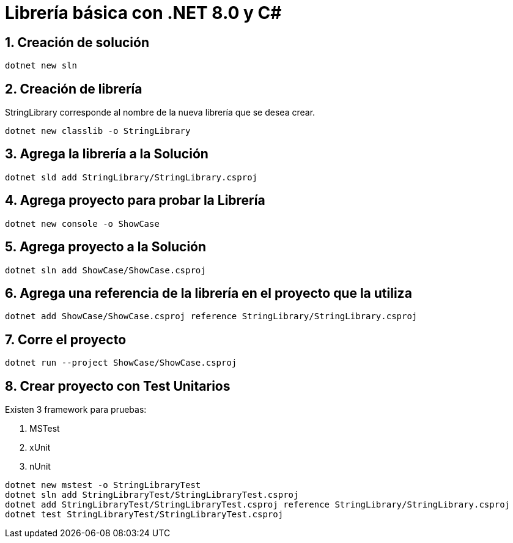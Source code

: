 = Librería básica con .NET 8.0 y C#
:sectnums:

== Creación de solución 

[source,bash]
....
dotnet new sln
....

== Creación de librería

StringLibrary corresponde al nombre de la nueva librería que se desea crear.

[source,bash]
....
dotnet new classlib -o StringLibrary
....

== Agrega la librería a la Solución

[source,bash]
....
dotnet sld add StringLibrary/StringLibrary.csproj
....

== Agrega proyecto para probar la Librería

[source,bash]
....
dotnet new console -o ShowCase 
....

== Agrega proyecto a la Solución

[source,bash]
....
dotnet sln add ShowCase/ShowCase.csproj 
....

== Agrega una referencia de la librería en el proyecto que la utiliza

[source,bash]
....
dotnet add ShowCase/ShowCase.csproj reference StringLibrary/StringLibrary.csproj 
....

== Corre el proyecto

[source,bash]
....
dotnet run --project ShowCase/ShowCase.csproj
....


== Crear proyecto con Test Unitarios

Existen 3 framework para pruebas:

. MSTest
. xUnit
. nUnit 

[source,bash]
....
dotnet new mstest -o StringLibraryTest 
dotnet sln add StringLibraryTest/StringLibraryTest.csproj
dotnet add StringLibraryTest/StringLibraryTest.csproj reference StringLibrary/StringLibrary.csproj
dotnet test StringLibraryTest/StringLibraryTest.csproj
....


